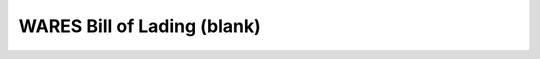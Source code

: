 .. _bill-of-lading:

WARES Bill of Lading (blank)
=============================

.. figure:: _images/bol.png
   :alt: Blank Bill of Lading
